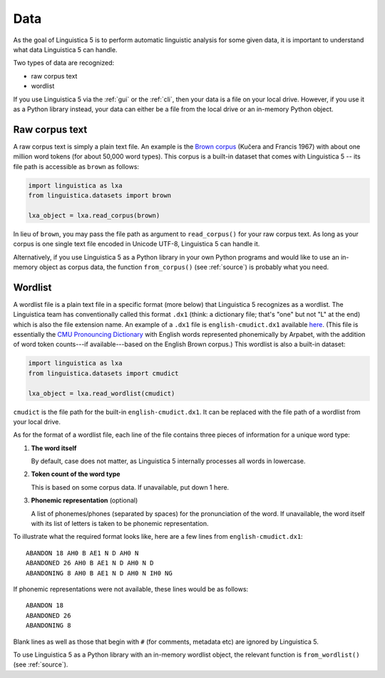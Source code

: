 .. _data:

Data
====

As the goal of Linguistica 5 is to perform automatic linguistic
analysis for some given data, it is important to understand what data
Linguistica 5 can handle.

Two types of data are recognized:

* raw corpus text
* wordlist

If you use Linguistica 5 via the :ref:`gui` or the :ref:`cli`, then your
data is a file on your local drive. However, if you use it as a Python library
instead, your data can either be a file from the local drive or an in-memory
Python object.

.. _rawtext:

Raw corpus text
---------------

A raw corpus text is simply a plain text file.
An example is the
`Brown corpus <https://github.com/linguistica-uchicago/lxa5/blob/master/linguistica/datasets/english-brown.txt>`_
(Kučera and Francis 1967) with
about one million word tokens (for about 50,000 word types).
This corpus is a built-in dataset that comes with Linguistica 5 --
its file path is accessible as ``brown`` as follows:

.. code:: python

    import linguistica as lxa
    from linguistica.datasets import brown

    lxa_object = lxa.read_corpus(brown)

In lieu of ``brown``, you may pass the file path as argument to
``read_corpus()`` for your raw corpus text.
As long as your corpus is
one single text file encoded in Unicode UTF-8,
Linguistica 5 can handle it.

Alternatively, if you use Linguistica 5 as a Python library in your own
Python programs and would like to use an in-memory object as corpus data,
the function ``from_corpus()`` (see :ref:`source`) is probably what
you need.


.. _wordlist:

Wordlist
--------

A wordlist file is a plain text file in a specific format (more below)
that Linguistica 5 recognizes as a wordlist.
The Linguistica team has conventionally called this format ``.dx1``
(think: a dictionary file; that's "one" but not "L" at the end)
which is also the file extension name.
An example of a ``.dx1`` file is ``english-cmudict.dx1`` available
`here <https://github.com/linguistica-uchicago/lxa5/blob/master/linguistica/datasets/english-cmudict.dx1>`_.
(This file is essentially the
`CMU Pronouncing Dictionary <http://www.speech.cs.cmu.edu/cgi-bin/cmudict>`_
with English words represented phonemically by Arpabet,
with the addition of word token counts---if available---based on the English
Brown corpus.) This wordlist is also a built-in dataset:

.. code:: python

    import linguistica as lxa
    from linguistica.datasets import cmudict

    lxa_object = lxa.read_wordlist(cmudict)

``cmudict`` is the file path for the built-in ``english-cmudict.dx1``.
It can be replaced with the file path of a wordlist from your local drive.

As for the format of a wordlist file,
each line of the file contains three pieces of information for a
unique word type:

1. **The word itself**

   By default, case does not matter, as Linguistica 5 internally
   processes all words in lowercase.

2. **Token count of the word type**

   This is based on some corpus data. If unavailable, put down 1 here.

3. **Phonemic representation** (optional)

   A list of phonemes/phones (separated by spaces)
   for the pronunciation of the word.
   If unavailable, the word itself with its list of letters is taken to be
   phonemic representation.

To illustrate what the required format looks like, here are a few lines
from ``english-cmudict.dx1``::

   ABANDON 18 AH0 B AE1 N D AH0 N
   ABANDONED 26 AH0 B AE1 N D AH0 N D
   ABANDONING 8 AH0 B AE1 N D AH0 N IH0 NG

If phonemic representations were not available,
these lines would be as follows::

   ABANDON 18
   ABANDONED 26
   ABANDONING 8

Blank lines as well as those that begin with ``#`` (for comments, metadata etc)
are ignored by Linguistica 5.

To use Linguistica 5 as a Python library with an in-memory wordlist object,
the relevant function is ``from_wordlist()`` (see :ref:`source`).

